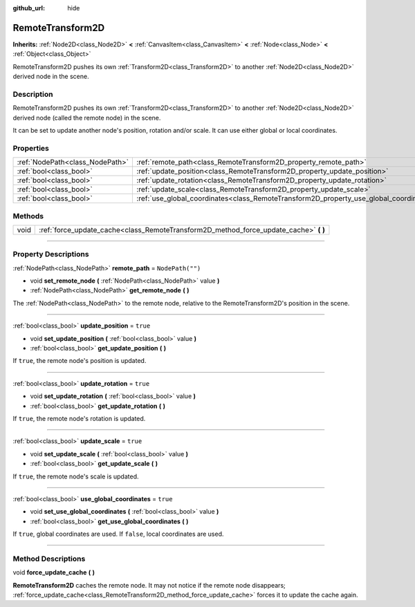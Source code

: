 :github_url: hide

.. DO NOT EDIT THIS FILE!!!
.. Generated automatically from Godot engine sources.
.. Generator: https://github.com/godotengine/godot/tree/master/doc/tools/make_rst.py.
.. XML source: https://github.com/godotengine/godot/tree/master/doc/classes/RemoteTransform2D.xml.

.. _class_RemoteTransform2D:

RemoteTransform2D
=================

**Inherits:** :ref:`Node2D<class_Node2D>` **<** :ref:`CanvasItem<class_CanvasItem>` **<** :ref:`Node<class_Node>` **<** :ref:`Object<class_Object>`

RemoteTransform2D pushes its own :ref:`Transform2D<class_Transform2D>` to another :ref:`Node2D<class_Node2D>` derived node in the scene.

.. rst-class:: classref-introduction-group

Description
-----------

RemoteTransform2D pushes its own :ref:`Transform2D<class_Transform2D>` to another :ref:`Node2D<class_Node2D>` derived node (called the remote node) in the scene.

It can be set to update another node's position, rotation and/or scale. It can use either global or local coordinates.

.. rst-class:: classref-reftable-group

Properties
----------

.. table::
   :widths: auto

   +---------------------------------+----------------------------------------------------------------------------------------+------------------+
   | :ref:`NodePath<class_NodePath>` | :ref:`remote_path<class_RemoteTransform2D_property_remote_path>`                       | ``NodePath("")`` |
   +---------------------------------+----------------------------------------------------------------------------------------+------------------+
   | :ref:`bool<class_bool>`         | :ref:`update_position<class_RemoteTransform2D_property_update_position>`               | ``true``         |
   +---------------------------------+----------------------------------------------------------------------------------------+------------------+
   | :ref:`bool<class_bool>`         | :ref:`update_rotation<class_RemoteTransform2D_property_update_rotation>`               | ``true``         |
   +---------------------------------+----------------------------------------------------------------------------------------+------------------+
   | :ref:`bool<class_bool>`         | :ref:`update_scale<class_RemoteTransform2D_property_update_scale>`                     | ``true``         |
   +---------------------------------+----------------------------------------------------------------------------------------+------------------+
   | :ref:`bool<class_bool>`         | :ref:`use_global_coordinates<class_RemoteTransform2D_property_use_global_coordinates>` | ``true``         |
   +---------------------------------+----------------------------------------------------------------------------------------+------------------+

.. rst-class:: classref-reftable-group

Methods
-------

.. table::
   :widths: auto

   +------+------------------------------------------------------------------------------------------+
   | void | :ref:`force_update_cache<class_RemoteTransform2D_method_force_update_cache>` **(** **)** |
   +------+------------------------------------------------------------------------------------------+

.. rst-class:: classref-section-separator

----

.. rst-class:: classref-descriptions-group

Property Descriptions
---------------------

.. _class_RemoteTransform2D_property_remote_path:

.. rst-class:: classref-property

:ref:`NodePath<class_NodePath>` **remote_path** = ``NodePath("")``

.. rst-class:: classref-property-setget

- void **set_remote_node** **(** :ref:`NodePath<class_NodePath>` value **)**
- :ref:`NodePath<class_NodePath>` **get_remote_node** **(** **)**

The :ref:`NodePath<class_NodePath>` to the remote node, relative to the RemoteTransform2D's position in the scene.

.. rst-class:: classref-item-separator

----

.. _class_RemoteTransform2D_property_update_position:

.. rst-class:: classref-property

:ref:`bool<class_bool>` **update_position** = ``true``

.. rst-class:: classref-property-setget

- void **set_update_position** **(** :ref:`bool<class_bool>` value **)**
- :ref:`bool<class_bool>` **get_update_position** **(** **)**

If ``true``, the remote node's position is updated.

.. rst-class:: classref-item-separator

----

.. _class_RemoteTransform2D_property_update_rotation:

.. rst-class:: classref-property

:ref:`bool<class_bool>` **update_rotation** = ``true``

.. rst-class:: classref-property-setget

- void **set_update_rotation** **(** :ref:`bool<class_bool>` value **)**
- :ref:`bool<class_bool>` **get_update_rotation** **(** **)**

If ``true``, the remote node's rotation is updated.

.. rst-class:: classref-item-separator

----

.. _class_RemoteTransform2D_property_update_scale:

.. rst-class:: classref-property

:ref:`bool<class_bool>` **update_scale** = ``true``

.. rst-class:: classref-property-setget

- void **set_update_scale** **(** :ref:`bool<class_bool>` value **)**
- :ref:`bool<class_bool>` **get_update_scale** **(** **)**

If ``true``, the remote node's scale is updated.

.. rst-class:: classref-item-separator

----

.. _class_RemoteTransform2D_property_use_global_coordinates:

.. rst-class:: classref-property

:ref:`bool<class_bool>` **use_global_coordinates** = ``true``

.. rst-class:: classref-property-setget

- void **set_use_global_coordinates** **(** :ref:`bool<class_bool>` value **)**
- :ref:`bool<class_bool>` **get_use_global_coordinates** **(** **)**

If ``true``, global coordinates are used. If ``false``, local coordinates are used.

.. rst-class:: classref-section-separator

----

.. rst-class:: classref-descriptions-group

Method Descriptions
-------------------

.. _class_RemoteTransform2D_method_force_update_cache:

.. rst-class:: classref-method

void **force_update_cache** **(** **)**

**RemoteTransform2D** caches the remote node. It may not notice if the remote node disappears; :ref:`force_update_cache<class_RemoteTransform2D_method_force_update_cache>` forces it to update the cache again.

.. |virtual| replace:: :abbr:`virtual (This method should typically be overridden by the user to have any effect.)`
.. |const| replace:: :abbr:`const (This method has no side effects. It doesn't modify any of the instance's member variables.)`
.. |vararg| replace:: :abbr:`vararg (This method accepts any number of arguments after the ones described here.)`
.. |constructor| replace:: :abbr:`constructor (This method is used to construct a type.)`
.. |static| replace:: :abbr:`static (This method doesn't need an instance to be called, so it can be called directly using the class name.)`
.. |operator| replace:: :abbr:`operator (This method describes a valid operator to use with this type as left-hand operand.)`
.. |bitfield| replace:: :abbr:`BitField (This value is an integer composed as a bitmask of the following flags.)`

